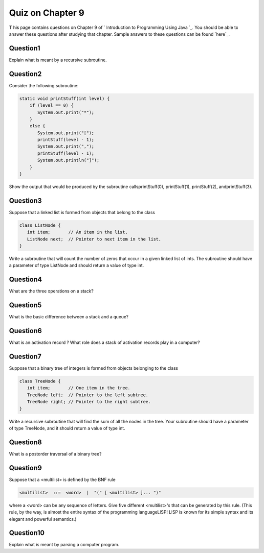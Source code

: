 



Quiz on Chapter 9
-----------------

T his page contains questions on Chapter 9 of ` Introduction to
Programming Using Java `_. You should be able to answer these
questions after studying that chapter. Sample answers to these
questions can be found `here`_.


Question1
~~~~~~~~~

Explain what is meant by a recursive subroutine.


Question2
~~~~~~~~~

Consider the following subroutine:


.. code-block:: java

    static void printStuff(int level) {
        if (level == 0) {
           System.out.print("*");
        }
        else {
           System.out.print("[");
           printStuff(level - 1);
           System.out.print(",");
           printStuff(level - 1);
           System.out.println("]");
        }
    }


Show the output that would be produced by the subroutine
callsprintStuff(0), printStuff(1), printStuff(2), andprintStuff(3).


Question3
~~~~~~~~~

Suppose that a linked list is formed from objects that belong to the
class


.. code-block:: java

    class ListNode {
       int item;       // An item in the list.
       ListNode next;  // Pointer to next item in the list.
    }


Write a subroutine that will count the number of zeros that occur in a
given linked list of ints. The subroutine should have a parameter of
type ListNode and should return a value of type int.


Question4
~~~~~~~~~

What are the three operations on a stack?


Question5
~~~~~~~~~

What is the basic difference between a stack and a queue?


Question6
~~~~~~~~~

What is an activation record ? What role does a stack of activation
records play in a computer?


Question7
~~~~~~~~~

Suppose that a binary tree of integers is formed from objects
belonging to the class


.. code-block:: java

    class TreeNode {
       int item;       // One item in the tree.
       TreeNode left;  // Pointer to the left subtree.
       TreeNode right; // Pointer to the right subtree.
    }


Write a recursive subroutine that will find the sum of all the nodes
in the tree. Your subroutine should have a parameter of type TreeNode,
and it should return a value of type int.


Question8
~~~~~~~~~

What is a postorder traversal of a binary tree?


Question9
~~~~~~~~~

Suppose that a <multilist> is defined by the BNF rule


.. code-block:: java

    <multilist>  ::=  <word>  |  "(" [ <multilist> ]... ")"


where a <word> can be any sequence of letters. Give five different
<multilist>'s that can be generated by this rule. (This rule, by the
way, is almost the entire syntax of the programming languageLISP! LISP
is known for its simple syntax and its elegant and powerful
semantics.)


Question10
~~~~~~~~~~

Explain what is meant by parsing a computer program.



